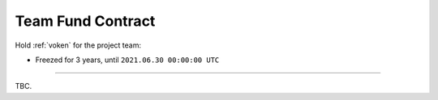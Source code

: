 .. _team_fund_contract:

Team Fund Contract
==================

.. Contract address: ``0x..``

Hold :ref:`voken` for the project team:

- Freezed for 3 years, until ``2021.06.30 00:00:00 UTC``


------

TBC.
